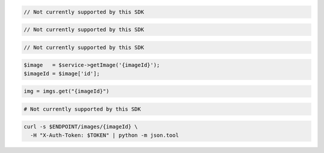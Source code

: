.. code-block:: csharp

  // Not currently supported by this SDK

.. code-block:: java

  // Not currently supported by this SDK

.. code-block:: javascript

  // Not currently supported by this SDK

.. code-block:: php

  $image   = $service->getImage('{imageId}');
  $imageId = $image['id'];

.. code-block:: python

  img = imgs.get("{imageId}")

.. code-block:: ruby

  # Not currently supported by this SDK

.. code-block:: sh

  curl -s $ENDPOINT/images/{imageId} \
    -H "X-Auth-Token: $TOKEN" | python -m json.tool
